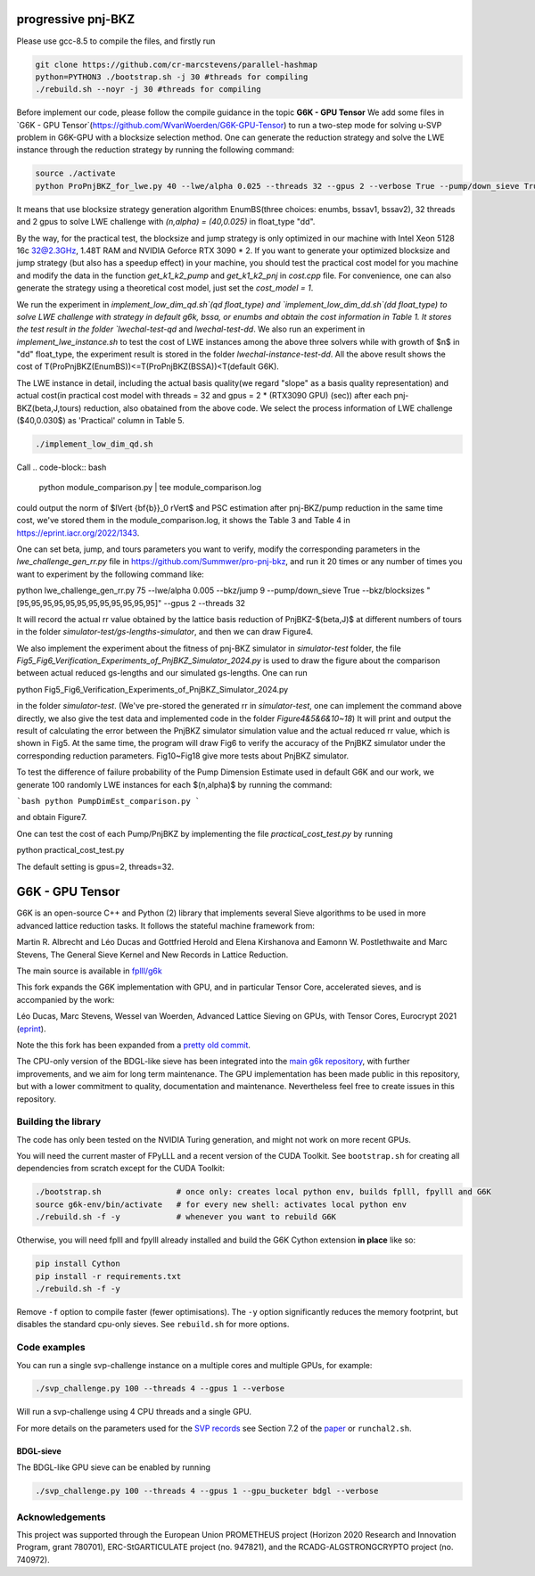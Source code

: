 
******************************
progressive pnj-BKZ
******************************

Please use gcc-8.5 to compile the files, and firstly run

.. code-block:: bash

   git clone https://github.com/cr-marcstevens/parallel-hashmap
   python=PYTHON3 ./bootstrap.sh -j 30 #threads for compiling
   ./rebuild.sh --noyr -j 30 #threads for compiling

Before implement our code, please follow the compile guidance in the topic **G6K - GPU Tensor** We add some files in `G6K - GPU Tensor`(https://github.com/WvanWoerden/G6K-GPU-Tensor) to run a two-step mode for solving u-SVP problem in G6K-GPU with a blocksize selection method. One can generate the reduction strategy and solve the LWE instance through the reduction strategy by running the following command:


.. code-block:: bash

    source ./activate
    python ProPnjBKZ_for_lwe.py 40 --lwe/alpha 0.025 --threads 32 --gpus 2 --verbose True --pump/down_sieve True --float_type "dd" --strategy_method "enumbs" --load_lwe "lwe_challenge"

It means that use blocksize strategy generation algorithm EnumBS(three choices: enumbs, bssav1, bssav2), 32 threads and 2 gpus to solve LWE challenge with `(n,alpha) = (40,0.025)` in float_type "dd". 

By the way, for the practical test, the blocksize and jump strategy is only optimized in our machine with Intel Xeon 5128 16c 32@2.3GHz, 1.48T RAM and NVIDIA Geforce RTX 3090 * 2. If you want to generate your optimized blocksize and jump strategy (but also has a speedup effect) in your machine, you should test the practical cost model for you machine and modify the data in the function `get_k1_k2_pump` and `get_k1_k2_pnj` in `cost.cpp` file. For convenience, one can also generate the strategy using a theoretical cost model, just set the `cost_model = 1`.





We run the experiment in `implement_low_dim_qd.sh`(qd float_type) and `implement_low_dim_dd.sh`(dd float_type) to solve LWE challenge with strategy in default g6k, bssa, or enumbs and obtain the cost information in Table 1. It stores the test result in the folder `lwechal-test-qd` and `lwechal-test-dd`. We also run an experiment in `implement_lwe_instance.sh` to test the cost of LWE instances among the above three solvers while with growth of $n$ in "dd" float_type, the experiment result is stored in the folder `lwechal-instance-test-dd`. All the above result shows the cost of T(ProPnjBKZ(EnumBS))<=T(ProPnjBKZ(BSSA))<T(default G6K).




The LWE instance in detail, including the actual basis quality(we regard "slope" as a basis quality representation) and actual cost(in practical cost model with threads = 32 and gpus = 2 * (RTX3090 GPU) (sec)) after each pnj-BKZ(beta,J,tours) reduction, also obatained from the above code. We select the process information of LWE challenge ($40,0.030$)  as 'Practical' column in Table 5. 

.. code-block:: bash

    ./implement_low_dim_qd.sh


Call
.. code-block:: bash

    python module_comparison.py | tee module_comparison.log

could output the norm of $\lVert {\bf{b}}_0 \rVert$ and PSC estimation after pnj-BKZ/pump reduction in the same time cost, we've stored them in the module_comparison.log, it shows the Table 3 and Table 4 in https://eprint.iacr.org/2022/1343.



One can set beta, jump, and tours parameters you want to verify, modify the corresponding parameters in the `lwe_challenge_gen_rr.py` file in https://github.com/Summwer/pro-pnj-bkz, and run it 20 times or any number of times you want to experiment by the following command like:

.. code-block:: bash

python lwe_challenge_gen_rr.py 75 --lwe/alpha 0.005 --bkz/jump 9 --pump/down_sieve True --bkz/blocksizes "[95,95,95,95,95,95,95,95,95,95,95,95]" --gpus 2 --threads 32


It will record the actual rr value obtained by the lattice basis reduction of PnjBKZ-$(\beta,J)$ at different numbers of tours in the folder `simulator-test/gs-lengths-simulator`, and then we can draw Figure4. 

We also implement the experiment about the fitness of pnj-BKZ simulator in `simulator-test` folder, the file `Fig5_Fig6_Verification_Experiments_of_PnjBKZ_Simulator_2024.py` is used to draw the figure about the comparison between actual reduced gs-lengths and our simulated gs-lengths. One can run 

.. code-block:: bash

python Fig5_Fig6_Verification_Experiments_of_PnjBKZ_Simulator_2024.py


in the folder `simulator-test`. (We've pre-stored the generated rr in `simulator-test`, one can implement the command above directly, we also give the test data and implemented code in the folder `Figure4&5&6&10~18`) It will print and output the result of calculating the error between the PnjBKZ simulator simulation value and the actual reduced rr value, which is shown in Fig5. At the same time, the program will draw Fig6 to verify the accuracy of the PnjBKZ simulator under the corresponding reduction parameters. Fig10~Fig18 give more tests about PnjBKZ simulator.


To test the difference of failure probability of the Pump Dimension Estimate used in default G6K and our work, we generate 100 randomly LWE instances for each $(n,\alpha)$ by running the command:

```bash
python PumpDimEst_comparison.py
```

and obtain Figure7.


One can test the cost of each Pump/PnjBKZ by implementing the file `practical_cost_test.py` by running 

.. code-block:: bash

python practical_cost_test.py

The default setting is gpus=2, threads=32. 









******************************
G6K - GPU Tensor
******************************

G6K is an open-source C++ and Python (2) library that implements several Sieve algorithms to be used in more advanced lattice reduction tasks. It follows the stateful machine framework from: 

Martin R. Albrecht and Léo Ducas and Gottfried Herold and Elena Kirshanova and Eamonn W. Postlethwaite and Marc Stevens, 
The General Sieve Kernel and New Records in Lattice Reduction.

The main source is available in `fplll/g6k <https://github.com/fplll/g6k>`__

This fork expands the G6K implementation with GPU, and in particular Tensor Core, accelerated sieves, and is accompanied by the work:

Léo Ducas, Marc Stevens, Wessel van Woerden,
Advanced Lattice Sieving on GPUs, with Tensor Cores, 
Eurocrypt 2021 (`eprint <https://eprint.iacr.org/2021/141.pdf>`__).

Note the this fork has been expanded from a `pretty old commit <https://github.com/fplll/g6k/commit/11e202967bf16ce5fe40258597fed54849e10a69>`__.

The CPU-only version of the BDGL-like sieve has been integrated into the `main g6k repository <https://github.com/fplll/g6k>`__, with further improvements, and we aim for long term maintenance. 
The GPU implementation has been made public in this repository, but with a lower commitment to quality, documentation and maintenance. Nevertheless feel free to create issues in this repository.

Building the library
====================

The code has only been tested on the NVIDIA Turing generation, and might not work on more recent GPUs.

You will need the current master of FPyLLL and a recent version of the CUDA Toolkit. See ``bootstrap.sh`` for creating all dependencies from scratch except for the CUDA Toolkit:

.. code-block:: bash

    ./bootstrap.sh                # once only: creates local python env, builds fplll, fpylll and G6K
    source g6k-env/bin/activate   # for every new shell: activates local python env
    ./rebuild.sh -f -y            # whenever you want to rebuild G6K

Otherwise, you will need fplll and fpylll already installed and build the G6K Cython extension **in place** like so:

.. code-block:: bash

    pip install Cython
    pip install -r requirements.txt
    ./rebuild.sh -f -y

Remove ``-f`` option to compile faster (fewer optimisations). 
The ``-y`` option significantly reduces the memory footprint, but disables the standard cpu-only sieves. See ``rebuild.sh`` for more options.


Code examples
=============

You can run a single svp-challenge instance on a multiple cores and multiple GPUs, for example:

.. code-block:: bash

    ./svp_challenge.py 100 --threads 4 --gpus 1 --verbose

Will run a svp-challenge using 4 CPU threads and a single GPU.

For more details on the parameters used for the `SVP records <https://www.latticechallenge.org/svp-challenge/halloffame.php>`__ see Section 7.2 of the `paper <https://eprint.iacr.org/2021/141.pdf>`__ or ``runchal2.sh``.

BDGL-sieve
----------

The BDGL-like GPU sieve can be enabled by running

.. code-block:: bash

    ./svp_challenge.py 100 --threads 4 --gpus 1 --gpu_bucketer bdgl --verbose

Acknowledgements
================

This project was supported through the European Union PROMETHEUS project (Horizon 2020 Research and Innovation Program, grant 780701), ERC-StGARTICULATE project (no. 947821), and the RCADG-ALGSTRONGCRYPTO project (no. 740972).

